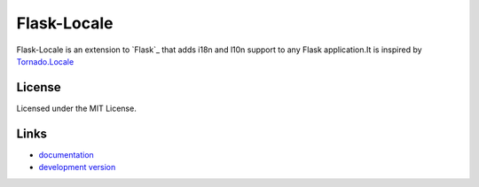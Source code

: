 ==============
Flask-Locale
==============

Flask-Locale is an extension to `Flask`_ that adds i18n and l10n support to
any Flask application.It is inspired by 
`Tornado.Locale <https://github.com/facebook/tornado/blob/master/tornado/locale.py>`_

License
-----------------

Licensed under the MIT License.

Links
-----------------

* `documentation <http://flask-locale.readthedocs.org/en/latest/>`_
* `development version
  <http://github.com/whtsky/whtsky-locale/zipball/master#egg=Flask-Locale-dev>`_
